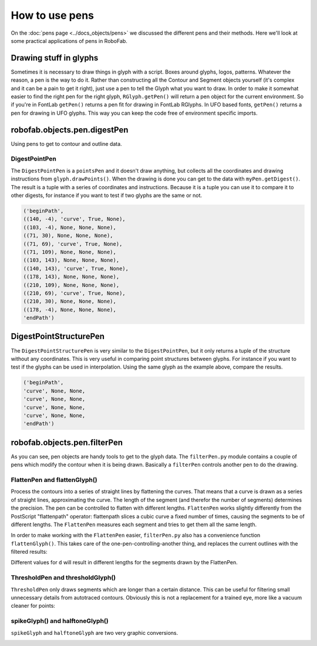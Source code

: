 How to use pens
===============

On the :doc:`pens page <../docs_objects/pens>` we discussed the different pens and their methods. Here we'll look at some practical applications of pens in RoboFab.

Drawing stuff in glyphs
-----------------------

Sometimes it is necessary to draw things in glyph with a script. Boxes around glyphs, logos, patterns. Whatever the reason, a pen is the way to do it. Rather than constructing all the Contour and Segment objects yourself (it's complex and it can be a pain to get it right), just use a pen to tell the Glyph what you want to draw. In order to make it somewhat easier to find the right pen for the right glyph, ``RGlyph.getPen()`` will return a pen object for the current environment. So if you're in FontLab ``getPen()`` returns a pen fit for drawing in FontLab RGlyphs. In UFO based fonts, ``getPen()`` returns a pen for drawing in UFO glyphs. This way you can keep the code free of environment specific imports.

.. image:: ../../images/drawingexample.jpg

.. showcode:: ../../Examples/howtos/pens_00.py

robofab.objects.pen.digestPen
-----------------------------

Using pens to get to contour and outline data.

DigestPointPen
^^^^^^^^^^^^^^

The ``DigestPointPen`` is a ``pointsPen`` and it doesn't draw anything, but collects all the coordinates and drawing instructions from ``glyph.drawPoints()``. When the drawing is done you can get to the data with ``myPen.getDigest()``. The result is a tuple with a series of coordinates and instructions. Because it is a tuple you can use it to compare it to other digests, for instance if you want to test if two glyphs are the same or not.

.. showcode:: ../../Examples/howtos/pens_01.py

.. code::

    ('beginPath', 
    ((140, -4), 'curve', True, None), 
    ((103, -4), None, None, None), 
    ((71, 30), None, None, None), 
    ((71, 69), 'curve', True, None), 
    ((71, 109), None, None, None), 
    ((103, 143), None, None, None), 
    ((140, 143), 'curve', True, None), 
    ((178, 143), None, None, None), 
    ((210, 109), None, None, None), 
    ((210, 69), 'curve', True, None), 
    ((210, 30), None, None, None), 
    ((178, -4), None, None, None), 
    'endPath')

DigestPointStructurePen
-----------------------

The ``DigestPointStructurePen`` is very similar to the ``DigestPointPen``, but it only returns a tuple of the structure without any coordinates. This is very useful in comparing point structures between glyphs. For instance if you want to test if the glyphs can be used in interpolation. Using the same glyph as the example above, compare the results.

.. showcode:: ../../Examples/howtos/pens_02.py

.. code::

    ('beginPath', 
    'curve', None, None,
    'curve', None, None,
    'curve', None, None,
    'curve', None, None,
    'endPath')

robofab.objects.pen.filterPen
-----------------------------

As you can see, pen objects are handy tools to get to the glyph data. The ``filterPen.py`` module contains a couple of pens which modify the contour when it is being drawn. Basically a ``filterPen`` controls another pen to do the drawing.

FlattenPen and flattenGlyph()
^^^^^^^^^^^^^^^^^^^^^^^^^^^^^

Process the contours into a series of straight lines by flattening the curves. That means that a curve is drawn as a series of straight lines, approximating the curve. The length of the segment (and therefor the number of segments) determines the precision. The pen can be controlled to flatten with different lengths. ``FlattenPen`` works slightly differently from the PostScript "flattenpath" operator: flattenpath slices a cubic curve a fixed number of times, causing the segments to be of different lengths. The ``FlattenPen`` measures each segment and tries to get them all the same length.

In order to make working with the ``FlattenPen`` easier, ``filterPen.py`` also has a convenience function ``flattenGlyph()``. This takes care of the one-pen-controlling-another thing, and replaces the current outlines with the filtered results:

.. showcode:: ../../Examples/howtos/pens_03.py

.. image:: ../../images/flatten.gif

Different values for ``d`` will result in different lengths for the segments drawn by the FlattenPen.

ThresholdPen and thresholdGlyph()
^^^^^^^^^^^^^^^^^^^^^^^^^^^^^^^^^

``ThresholdPen`` only draws segments which are longer than a certain distance. This can be useful for filtering small unnecessary details from autotraced contours. Obviously this is not a replacement for a trained eye, more like a vacuum cleaner for points:

.. showcode:: ../../Examples/howtos/pens_04.py

.. image:: ../../images/threshold.gif

spikeGlyph() and halftoneGlyph()
^^^^^^^^^^^^^^^^^^^^^^^^^^^^^^^^

``spikeGlyph`` and ``halftoneGlyph`` are two very graphic conversions.

.. showcode:: ../../Examples/howtos/pens_05.py

.. image:: ../../images/spike.gif

.. showcode:: ../../Examples/howtos/pens_06.py

.. image:: ../../images/halftone.gif
